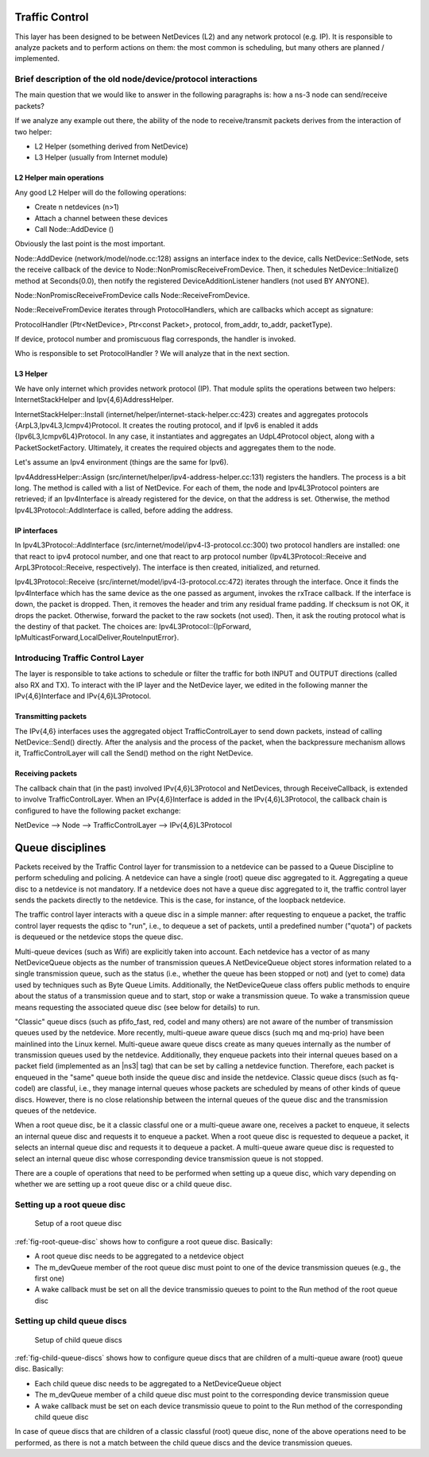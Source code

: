 Traffic Control
---------------

.. heading hierarchy:
   ------------- Chapter
   ************* Section (#.#)
   ============= Subsection (#.#.#)
   ############# Paragraph (no number)

This layer has been designed to be between NetDevices (L2) and any network
protocol (e.g. IP). It is responsible to analyze packets and to perform actions
on them: the most common is scheduling, but many others are planned / implemented.

Brief description of the old node/device/protocol interactions
**************************************************************

The main question that we would like to answer in the following paragraphs is:
how a ns-3 node can send/receive packets?

If we analyze any example out there, the ability of the node to receive/transmit
packets derives from the interaction of two helper:

* L2 Helper (something derived from NetDevice)
* L3 Helper (usually from Internet module)

L2 Helper main operations
=========================

Any good L2 Helper will do the following operations:

* Create n netdevices (n>1)
* Attach a channel between these devices
* Call Node::AddDevice ()

Obviously the last point is the most important.

Node::AddDevice (network/model/node.cc:128) assigns an interface index to the
device, calls NetDevice::SetNode, sets the receive callback of the device to
Node::NonPromiscReceiveFromDevice. Then, it schedules NetDevice::Initialize() method at
Seconds(0.0), then notify the registered DeviceAdditionListener handlers (not used BY ANYONE).

Node::NonPromiscReceiveFromDevice calls Node::ReceiveFromDevice.

Node::ReceiveFromDevice iterates through ProtocolHandlers, which are callbacks
which accept as signature:

ProtocolHandler (Ptr<NetDevice>, Ptr<const Packet>, protocol, from_addr, to_addr, packetType).

If device, protocol number and promiscuous flag corresponds, the handler is
invoked.

Who is responsible to set ProtocolHandler ? We will analyze that in the next
section.

L3 Helper
=========

We have only internet which provides network protocol (IP). That module splits
the operations between two helpers: InternetStackHelper and Ipv{4,6}AddressHelper.

InternetStackHelper::Install (internet/helper/internet-stack-helper.cc:423)
creates and aggregates protocols {ArpL3,Ipv4L3,Icmpv4}Protocol. It creates the
routing protocol, and if Ipv6 is enabled it adds {Ipv6L3,Icmpv6L4}Protocol. In
any case, it instantiates and aggregates an UdpL4Protocol object, along with a
PacketSocketFactory.
Ultimately, it creates the required objects and aggregates them to the node.

Let's assume an Ipv4 environment (things are the same for Ipv6).

Ipv4AddressHelper::Assign (src/internet/helper/ipv4-address-helper.cc:131)
registers the handlers. The process is a bit long. The method is called with
a list of NetDevice. For each of them, the node and Ipv4L3Protocol pointers are
retrieved; if an Ipv4Interface is already registered for the device, on that the
address is set. Otherwise, the method Ipv4L3Protocol::AddInterface is called,
before adding the address.

IP interfaces
=============

In Ipv4L3Protocol::AddInterface (src/internet/model/ipv4-l3-protocol.cc:300)
two protocol handlers are installed: one that react to ipv4 protocol number,
and one that react to arp protocol number (Ipv4L3Protocol::Receive and
ArpL3Protocol::Receive, respectively). The interface is then created,
initialized, and returned.

Ipv4L3Protocol::Receive (src/internet/model/ipv4-l3-protocol.cc:472) iterates
through the interface. Once it finds the Ipv4Interface which has the same device
as the one passed as argument, invokes the rxTrace callback. If the interface is
down, the packet is dropped. Then, it removes the header and trim any residual
frame padding. If checksum is not OK, it drops the packet. Otherwise, forward
the packet to the raw sockets (not used). Then, it ask the routing protocol what
is the destiny of that packet. The choices are: Ipv4L3Protocol::{IpForward,
IpMulticastForward,LocalDeliver,RouteInputError}.

Introducing Traffic Control Layer
*********************************

The layer is responsible to take actions to schedule or filter the traffic for
both INPUT and OUTPUT directions (called also RX and TX). To interact
with the IP layer and the NetDevice layer, we edited in the following manner
the IPv{4,6}Interface and IPv{4,6}L3Protocol.

Transmitting packets
====================

The IPv{4,6} interfaces uses the aggregated object TrafficControlLayer to send
down packets, instead of calling NetDevice::Send() directly. After the analysis
and the process of the packet, when the backpressure mechanism allows it,
TrafficControlLayer will call the Send() method on the right NetDevice.

Receiving packets
=================

The callback chain that (in the past) involved IPv{4,6}L3Protocol and NetDevices,
through ReceiveCallback, is extended to involve TrafficControlLayer. When an
IPv{4,6}Interface is added in the IPv{4,6}L3Protocol, the callback chain is
configured to have the following packet exchange:

NetDevice --> Node --> TrafficControlLayer --> IPv{4,6}L3Protocol

Queue disciplines
--------------------------------------------------------------
Packets received by the Traffic Control layer for transmission to a netdevice
can be passed to a Queue Discipline to perform scheduling and policing.
A netdevice can have a single (root) queue disc aggregated to it.
Aggregating a queue disc to a netdevice is not mandatory. If a netdevice does
not have a queue disc aggregated to it, the traffic control layer sends the packets
directly to the netdevice. This is the case, for instance, of the loopback netdevice.

The traffic control layer interacts with a queue disc in a simple manner: after requesting
to enqueue a packet, the traffic control layer requests the qdisc to "run", i.e., to
dequeue a set of packets, until a predefined number ("quota") of packets is dequeued
or the netdevice stops the queue disc.

Multi-queue devices (such as Wifi) are explicitly taken into account. Each
netdevice has a vector of as many NetDeviceQueue objects as the number of
transmission queues.A NetDeviceQueue object stores information related to a
single transmission queue, such as the status (i.e., whether the queue has been
stopped or not) and (yet to come) data used by techniques such as Byte Queue Limits.
Additionally, the NetDeviceQueue class offers public methods to enquire about the
status of a transmission queue and to start, stop or wake a transmission queue.
To wake a transmission queue means requesting the associated queue disc (see
below for details) to run.

"Classic" queue discs (such as pfifo_fast, red, codel and many others) are not aware
of the number of transmission queues used by the netdevice. More recently,
multi-queue aware queue discs (such mq and mq-prio) have been mainlined into the
Linux kernel. Multi-queue aware queue discs create as many queues internally as
the number of transmission queues used by the netdevice. Additionally, they
enqueue packets into their internal queues based on a packet field (implemented
as an |ns3| tag) that can be set by calling a netdevice function. Therefore,
each packet is enqueued in the "same" queue both inside the queue disc and inside
the netdevice. Classic queue discs (such as fq-codel) are classful, i.e., they
manage internal queues whose packets are scheduled by means of other kinds of
queue discs. However, there is no close relationship between the internal queues
of the queue disc and the transmission queues of the netdevice.

When a root queue disc, be it a classic classful one or a multi-queue aware one,
receives a packet to enqueue, it selects an internal queue disc and requests it
to enqueue a packet. When a root queue disc is requested to dequeue a packet, it
selects an internal queue disc and requests it to dequeue a packet. A multi-queue
aware queue disc is requested to select an internal queue disc whose corresponding
device transmission queue is not stopped.

There are a couple of operations that need to be performed when setting up a queue
disc, which vary depending on whether we are setting up a root queue disc or a
child queue disc.

Setting up a root queue disc
*****************************

.. _fig-root-queue-disc:

.. figure:: figures/root-queue-disc.*

    Setup of a root queue disc


:ref:`fig-root-queue-disc` shows how to configure a root queue disc. Basically:

* A root queue disc needs to be aggregated to a netdevice object
* The m_devQueue member of the root queue disc must point to one of the device transmission queues (e.g., the first one)
* A wake callback must be set on all the device transmissio queues to point to the Run method of the root queue disc

Setting up child queue discs
*******************************

.. _fig-child-queue-discs:

.. figure:: figures/child-queue-discs.*

    Setup of child queue discs


:ref:`fig-child-queue-discs` shows how to configure queue discs that are children
of a multi-queue aware (root) queue disc. Basically:

* Each child queue disc needs to be aggregated to a NetDeviceQueue object
* The m_devQueue member of a child queue disc must point to the corresponding device transmission queue
* A wake callback must be set on each device transmissio queue to point to the Run method of the corresponding child queue disc

In case of queue discs that are children of a classic classful (root) queue disc,
none of the above operations need to be performed, as there is not a match between
the child queue discs and the device transmission queues.
